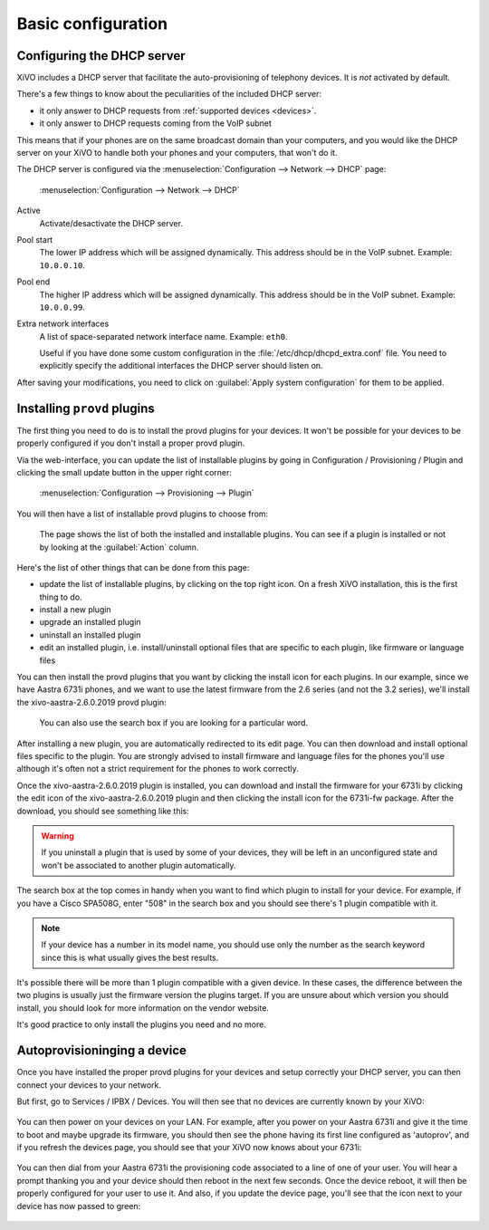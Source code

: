 *******************
Basic configuration
*******************

.. _dhcpd-config:

Configuring the DHCP server
===========================

XiVO includes a DHCP server that facilitate the auto-provisioning of telephony devices.
It is *not* activated by default.

There's a few things to know about the peculiarities of the included DHCP server:

* it only answer to DHCP requests from :ref:`supported devices <devices>`.
* it only answer to DHCP requests coming from the VoIP subnet

This means that if your phones are on the same broadcast domain than your computers,
and you would like the DHCP server on your XiVO to handle both your phones and your
computers, that won't do it.

The DHCP server is configured via the :menuselection:`Configuration --> Network --> DHCP` page:

.. figure:: img/dhcp.png
   :scale: 85%

   :menuselection:`Configuration --> Network --> DHCP`

Active
   Activate/desactivate the DHCP server.

Pool start
   The lower IP address which will be assigned dynamically. This address should
   be in the VoIP subnet. Example: ``10.0.0.10``.

Pool end
   The higher IP address which will be assigned dynamically. This address should
   be in the VoIP subnet. Example: ``10.0.0.99``.

Extra network interfaces
   A list of space-separated network interface name. Example: ``eth0``.

   Useful if you have done some custom configuration in the :file:`/etc/dhcp/dhcpd_extra.conf`
   file. You need to explicitly specify the additional interfaces the DHCP server should
   listen on.

After saving your modifications, you need to click on :guilabel:`Apply system configuration`
for them to be applied.


.. _provd-plugins-mgmt:

Installing ``provd`` plugins
============================

The first thing you need to do is to install the provd plugins for your devices. 
It won't be possible for your devices to be properly configured if you don't install a proper provd plugin.

Via the web-interface, you can update the list of installable plugins by going in 
Configuration / Provisioning / Plugin and clicking the small update button in the upper right corner: 

.. figure:: img/Autoprov_update_provd_plugins.png
   :scale: 85%

   :menuselection:`Configuration --> Provisioning --> Plugin`

You will then have a list of installable provd plugins to choose from: 

.. figure:: img/Autoprov_provd_plugins_list.png
   :scale: 85%

   The page shows the list of both the installed and installable plugins. You can
   see if a plugin is installed or not by looking at the :guilabel:`Action` column.

Here's the list of other things that can be done from this page:

* update the list of installable plugins, by clicking on the top right icon. On a fresh
  XiVO installation, this is the first thing to do.
* install a new plugin
* upgrade an installed plugin
* uninstall an installed plugin
* edit an installed plugin, i.e. install/uninstall optional files that are specific to each plugin, like
  firmware or language files

You can then install the provd plugins that you want by clicking the install icon for each plugins. 
In our example, since we have Aastra 6731i phones, and we want to use the latest firmware from the 
2.6 series (and not the 3.2 series), we'll install the xivo-aastra-2.6.0.2019 provd plugin: 

.. figure:: img/Autoprov_provd_install_aastra.png
   :scale: 85%
   
   You can also use the search box if you are looking for a particular word.

After installing a new plugin, you are automatically redirected to its edit page. You
can then download and install optional files specific to the plugin. You are strongly
advised to install firmware and language files for the phones you'll use although
it's often not a strict requirement for the phones to work correctly.

Once the xivo-aastra-2.6.0.2019 plugin is installed, you can download and install the firmware for 
your 6731i by clicking the edit icon of the xivo-aastra-2.6.0.2019 plugin and then clicking the 
install icon for the 6731i-fw package. After the download, you should see something like this: 


.. figure:: img/Autoprov_provd_install_6731ifw.png
   :scale: 85%

.. warning::
   If you uninstall a plugin that is used by some of your devices, they will be
   left in an unconfigured state and won't be associated to another plugin
   automatically.

The search box at the top comes in handy when you want to find which plugin to install
for your device. For example, if you have a Cisco SPA508G, enter "508" in the search box
and you should see there's 1 plugin compatible with it.

.. note::
   If your device has a number in its model name, you should use only the number as the search keyword
   since this is what usually gives the best results.

It's possible there will be more than 1 plugin compatible with a given device. In these cases,
the difference between the two plugins is usually just the firmware version the plugins target.
If you are unsure about which version you should install, you should look for more information
on the vendor website.

It's good practice to only install the plugins you need and no more.


Autoprovisioninging a device
============================

Once you have installed the proper provd plugins for your devices and setup correctly your 
DHCP server, you can then connect your devices to your network.

But first, go to Services / IPBX / Devices. You will then see that no devices are currently known 
by your XiVO:

.. figure:: img/Autoprov_no_devices.png
   :scale: 85%

You can then power on your devices on your LAN. For example, after you power on your Aastra 6731i and 
give it the time to boot and maybe upgrade its firmware, you should then see the phone having its first 
line configured as 'autoprov', and if you refresh the devices page, you should see that your XiVO 
now knows about your 6731i: 

.. figure:: img/Autoprov_new_aastra_6731i.png
   :scale: 85%

You can then dial from your Aastra 6731i the provisioning code associated to a line of one of your user.
You will hear a prompt thanking you and your device should then reboot in the next few seconds. 
Once the device reboot, it will then be properly configured for your user to use it. And also, 
if you update the device page, you'll see that the icon next to your device has now passed to green: 

.. figure:: img/Autoprov_cfg_aastra_6731i.png
   :scale: 85%


